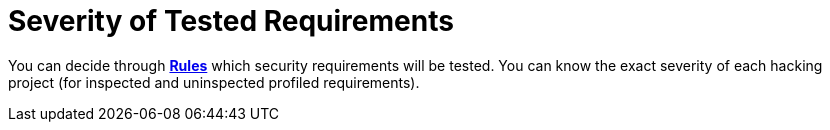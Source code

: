 :slug: services/continuous-hacking/environments/
:description: Within a project with Fluid Attacks, you can choose the environments on which to work, and you can be aware of the severity of every hacking process.
:keywords: Fluid Attacks, Services, Continuous Hacking, Ethical Hacking, Pentesting, Security, Information, Severity, Environment
:nextpage: services/continuous-hacking/vuln-manage/
:category: continuous-hacking
:section: Continuous Hacking
:template: services/feature

= Severity of Tested Requirements

You can decide through link:../../../rules/[*Rules*] which security requirements will be tested.
You can know the exact severity of each hacking project
(for inspected and uninspected profiled requirements).
